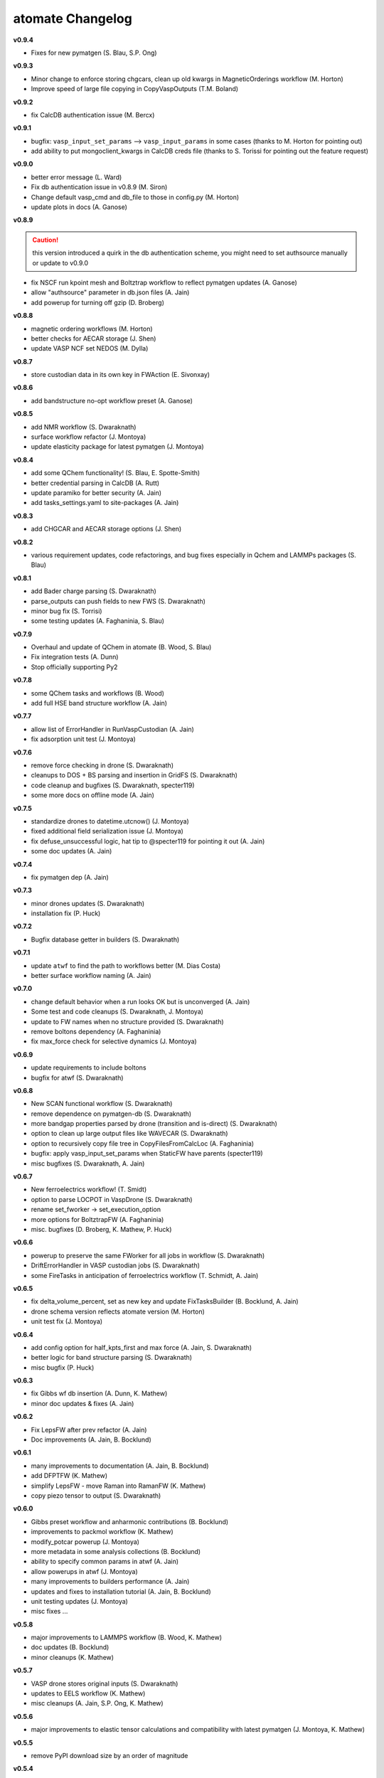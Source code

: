 =================
atomate Changelog
=================

**v0.9.4**

* Fixes for new pymatgen (S. Blau, S.P. Ong)


**v0.9.3**

* Minor change to enforce storing chgcars, clean up old kwargs in MagneticOrderings workflow (M. Horton)
* Improve speed of large file copying in CopyVaspOutputs (T.M. Boland)

**v0.9.2**

* fix CalcDB authentication issue (M. Bercx)

**v0.9.1**

* bugfix: ``vasp_input_set_params`` --> ``vasp_input_params`` in some cases (thanks to M. Horton for pointing out)
* add ability to put mongoclient_kwargs in CalcDB creds file (thanks to S. Torissi for pointing out the feature request)

**v0.9.0**

* better error message (L. Ward)
* Fix db authentication issue in v0.8.9 (M. Siron)
* Change default vasp_cmd and db_file to those in config.py (M. Horton)
* update plots in docs (A. Ganose)

**v0.8.9**

.. caution:: this version introduced a quirk in the db authentication scheme, you might need to set authsource manually or update to v0.9.0

* fix NSCF run kpoint mesh and Boltztrap workflow to reflect pymatgen updates (A. Ganose)
* allow "authsource" parameter in db.json files (A. Jain)
* add powerup for turning off gzip (D. Broberg)

**v0.8.8**

* magnetic ordering workflows (M. Horton)
* better checks for AECAR storage (J. Shen)
* update VASP NCF set NEDOS (M. Dylla)

**v0.8.7**

* store custodian data in its own key in FWAction (E. Sivonxay)

**v0.8.6**

* add bandstructure no-opt workflow preset (A. Ganose)

**v0.8.5**

* add NMR workflow (S. Dwaraknath)
* surface workflow refactor (J. Montoya)
* update elasticity package for latest pymatgen (J. Montoya)

**v0.8.4**

* add some QChem functionality! (S. Blau, E. Spotte-Smith)
* better credential parsing in CalcDB (A. Rutt)
* update paramiko for better security (A. Jain)
* add tasks_settings.yaml to site-packages (A. Jain)

**v0.8.3**

* add CHGCAR and AECAR storage options (J. Shen)

**v0.8.2**

* various requirement updates, code refactorings, and bug fixes especially in Qchem and LAMMPs packages (S. Blau)

**v0.8.1**

* add Bader charge parsing (S. Dwaraknath)
* parse_outputs can push fields to new FWS (S. Dwaraknath)
* minor bug fix (S. Torrisi)
* some testing updates (A. Faghaninia, S. Blau)

**v0.7.9**

* Overhaul and update of QChem in atomate (B. Wood, S. Blau)
* Fix integration tests (A. Dunn)
* Stop officially supporting Py2

**v0.7.8**

* some QChem tasks and workflows (B. Wood)
* add full HSE band structure workflow (A. Jain)

**v0.7.7**

* allow list of ErrorHandler in RunVaspCustodian (A. Jain)
* fix adsorption unit test (J. Montoya)

**v0.7.6**

* remove force checking in drone (S. Dwaraknath)
* cleanups to DOS + BS parsing and insertion in GridFS (S. Dwaraknath)
* code cleanup and bugfixes (S. Dwaraknath, specter119)
* some more docs on offline mode (A. Jain)

**v0.7.5**

* standardize drones to datetime.utcnow() (J. Montoya)
* fixed additional field serialization issue (J. Montoya)
* fix defuse_unsuccessful logic, hat tip to @specter119 for pointing it out (A. Jain)
* some doc updates (A. Jain)

**v0.7.4**

* fix pymatgen dep (A. Jain)

**v0.7.3**

* minor drones updates (S. Dwaraknath)
* installation fix (P. Huck)

**v0.7.2**

* Bugfix database getter in builders (S. Dwaraknath)

**v0.7.1**

* update ``atwf`` to find the path to workflows better (M. Dias Costa)
* better surface workflow naming (A. Jain)

**v0.7.0**

* change default behavior when a run looks OK but is unconverged (A. Jain)
* Some test and code cleanups (S. Dwaraknath, J. Montoya)
* update to FW names when no structure provided (S. Dwaraknath)
* remove boltons dependency (A. Faghaninia)
* fix max_force check for selective dynamics (J. Montoya)

**v0.6.9**

* update requirements to include boltons
* bugfix for atwf (S. Dwaraknath)

**v0.6.8**

* New SCAN functional workflow (S. Dwaraknath)
* remove dependence on pymatgen-db (S. Dwaraknath)
* more bandgap properties parsed by drone (transition and is-direct) (S. Dwaraknath)
* option to clean up large output files like WAVECAR (S. Dwaraknath)
* option to recursively copy file tree in CopyFilesFromCalcLoc (A. Faghaninia)
* bugfix: apply vasp_input_set_params when StaticFW have parents (specter119)
* misc bugfixes (S. Dwaraknath, A. Jain)

**v0.6.7**

* New ferroelectrics workflow! (T. Smidt)
* option to parse LOCPOT in VaspDrone (S. Dwaraknath)
* rename set_fworker -> set_execution_option
* more options for BoltztrapFW (A. Faghaninia)
* misc. bugfixes (D. Broberg, K. Mathew, P. Huck)

**v0.6.6**

* powerup to preserve the same FWorker for all jobs in workflow (S. Dwaraknath)
* DriftErrorHandler in VASP custodian jobs (S. Dwaraknath)
* some FireTasks in anticipation of ferroelectrics workflow (T. Schmidt, A. Jain)

**v0.6.5**

* fix delta_volume_percent, set as new key and update FixTasksBuilder (B. Bocklund, A. Jain)
* drone schema version reflects atomate version (M. Horton)
* unit test fix (J. Montoya)

**v0.6.4**

* add config option for half_kpts_first and max force (A. Jain, S. Dwaraknath)
* better logic for band structure parsing (S. Dwaraknath)
* misc bugfix (P. Huck)

**v0.6.3**

* fix Gibbs wf db insertion (A. Dunn, K. Mathew)
* minor doc updates & fixes (A. Jain)

**v0.6.2**

* Fix LepsFW after prev refactor (A. Jain)
* Doc improvements (A. Jain, B. Bocklund)

**v0.6.1**

* many improvements to documentation (A. Jain, B. Bocklund)
* add DFPTFW (K. Mathew)
* simplify LepsFW - move Raman into RamanFW (K. Mathew)
* copy piezo tensor to output (S. Dwaraknath)

**v0.6.0**

* Gibbs preset workflow and anharmonic contributions (B. Bocklund)
* improvements to packmol workflow (K. Mathew)
* modify_potcar powerup (J. Montoya)
* more metadata in some analysis collections (B. Bocklund)
* ability to specify common params in atwf (A. Jain)
* allow powerups in atwf (J. Montoya)
* many improvements to builders performance (A. Jain)
* updates and fixes to installation tutorial (A. Jain, B. Bocklund)
* unit testing updates (J. Montoya)
* misc fixes ...

**v0.5.8**

* major improvements to LAMMPS workflow (B. Wood, K. Mathew)
* doc updates (B. Bocklund)
* minor cleanups (K. Mathew)

**v0.5.7**

* VASP drone stores original inputs (S. Dwaraknath)
* updates to EELS workflow (K. Mathew)
* misc cleanups (A. Jain, S.P. Ong, K. Mathew)


**v0.5.6**

* major improvements to elastic tensor calculations and compatibility with latest pymatgen (J. Montoya, K. Mathew)

**v0.5.5**

* remove PyPI download size by an order of magnitude

**v0.5.4**

* re-attempt to fix packaging of YAML workflow library in pip

**v0.5.3**

* attempt to fix packaging of YAML workflow library in pip
* update doc links

**v0.5.2**

* band gap estimation builder based on dielectric constants
* clean up pypi packaging (S.P. Ong)
* link to new doc links
* misc bugfixes and workflow settings update/fixes (K. Mathew, A. Jain)

**v0.5.1**

* use ruamel instead of pyyaml (S.P. Ong)
* add magnetic moment parsing of output (M.K. Horton)
* misc cleanups, bug fixes, doc improvements (K. Matthew, S. Dwaraknath, A. Jain)

**v0.5.0**

.. caution:: pymatgen has updated its default kpoint scheme! Kpoint settings will change.

* migration to new pymatgen and new kpoint settings
* much improved docs (B. Bocklund, A. Jain)
* *major* code cleanup (J. Montoya, K. Mathew, A. Jain)
* many unit test updates (A. Faghaninia, H. Tang, S.P. Ong, A. Jain)
* fix automated testing on pull requests (K. Mathew)
* misc fixes


**v0.4.5**

* *extensive* code review, code cleanup, and improved code docs - with some minor name refactoring
* new builders: dielectric, structureanalysis (currently gives dimensionality of structure)
* rewrite powerups as in-place with cleaner syntax
* improved installation tutorial (B. Bocklund)
* improve/fix/reorganize some unit tests
* bug fixes (A. Jain, H. Tang, K. Mathew, B. Bocklund)

**v0.4.4**

* NEB workflow (H. Tang)
* adsorption workflow (J. Montoya)
* improvements to Gibbs workflow (K. Mathew)
* misc bugfixes, improvements (A. Faghaninia, A. Jain)

**v0.4.3**

* Add Gibbs energy w/volume (K. Mathew)
* Draft EXAFS workflow (K. Matthew)
* Add slater-gamma formulation to compute the Gruneisen parameter (K. Matthew)
* gamma vasp powerup (S. Dwaraknath)
* More options for elasticity WF (J. Dagdalen)
* Add StdErrorHandler to handlers (A. Jain)
* Auto-detect and remove line_mode parameter in MMVaspDB (A. Jain)
* added unit tests
* misc cleanup, refactoring, and doc udpates
* misc bugfixes


**v0.4.2**

.. caution:: The ``tags_fws`` powerup now has different default parameters!

* updates to piezo workflow (S. Dwaraknath)
* formation energy to Ehull builder (A. Faghaninia)
* tag_fws is more general (A. Faghaninia)
* updates for PMG naming schemes for vars (A. Jain)
* boltztrap runs can add tags (A. Faghaninia)
* can filter which tasks are used in materials builder (A. Faghaninia, A. Jain)

**v0.4.1**
* more fixes for elastic workflow (J. Montoya)
* more validation for VASP runs (A. Faghaninia)
* more flexible ObjectId insertion (A. Faghaninia)
* misc doc updates (A. Jain)

**v0.4**
* rename of "MatMethods" to atomate(!) (A. Jain)
* bulk modulus workflow and equation of state (K. Matthew)
* add features to Gibbs workflows (K. Matthew)
* elastic workflow updates (J. Montoya, K. Matthew)
* Spin orbit coupling (A. Faghaninia)
* HSE line-mode band structure workflow (A. Faghaninia)
* Feff workflows (K. Matthew)
* bug fixes (K. Matthew)
* much code refactoring, cleanup, and many minor improvements (K. Matthew, A. Jain, J. Montoya, S.P. Ong, B. Bocklund, A. Faghaninia)

**v0.3**

* Raman workflow (K. Mathew)
* Gibbs workflow (K. Mathew)
* More efficient task builder (S. Ong)
* tag workflows and add_trackers powerups (A. Jain, A. Faghaninia)
* refactor elastic workflow (K. Mathew)
* bugfixes and tools package (K. Mathew)

**v0.21**

* Lammps workflows and packmol support (K. Mathew)
* Rework some of the RunVaspFake code (K. Mathew)
* Fixes to elastic workflow (J. Montoya)
* Minor refactoring (K. Mathew)
* Minor MD workflow updates (M. Aykol)
* Fix builder for HSE gap and add chemsys (A. Jain)
* WF metadata powerup (A. Jain)
* Minor bug fixes and misc. improvements (K. Mathew, J. Montoya, A. Faghaninia)

**v0.2**

* BoltzTraP transport workflows (A. Jain)
* major builder improvements (merge multiple collections, progressbar, config, more...)
* use FrozenJobErrorHandler by default (A. Jain)
* add basic configuration overrides for preset workflows (A. Jain)
* misc improvements and bugfixes (A. Jain, K. Mathew)
* py3 compatibility fixes (K. Mathew)

**v0.1**

* add some builders
* elastic + piezo workflows (J. Montoya + S. Dwaraknath)
* minor doc improvements (A. Faghaninia)
* misc code improvements and bug fixes, plus upgrades for new pymatgen (A. Jain)

**v0.0.3**

* initial release (A. Jain, S.P. Ong, K. Mathew, M. Aykol)